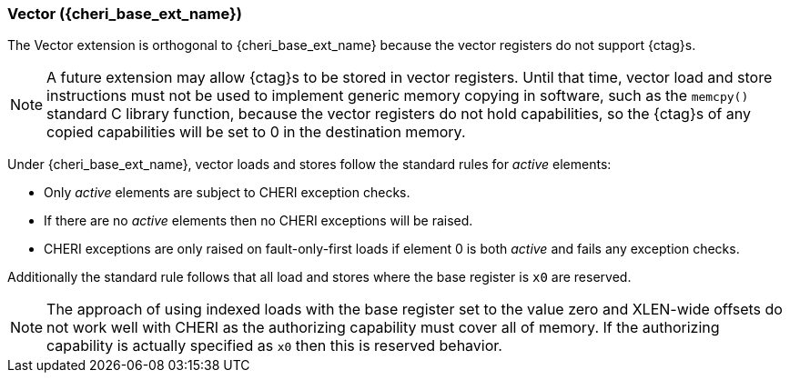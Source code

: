 [#section_cheri_vector_integration]
=== Vector ({cheri_base_ext_name})

The Vector extension is orthogonal to {cheri_base_ext_name} because the vector registers do not support {ctag}s.

NOTE: A future extension may allow {ctag}s to be stored in vector registers.
  Until that time, vector load and store instructions must not be used to implement generic
  memory copying in software, such as the `memcpy()` standard C library function,
  because the vector registers do not hold capabilities, so the {ctag}s of any
  copied capabilities will be set to 0 in the destination memory.

Under {cheri_base_ext_name}, vector loads and stores follow the standard rules for _active_ elements:

* Only _active_ elements are subject to CHERI exception checks.
* If there are no _active_ elements then no CHERI exceptions will be raised.
* CHERI exceptions are only raised on fault-only-first loads if element 0 is both _active_ and fails any exception checks.

Additionally the standard rule follows that all load and stores where the base register is `x0` are reserved.

NOTE: The approach of using indexed loads with the base register set to the value zero and XLEN-wide offsets do not work well with CHERI as the authorizing capability must cover all of memory.
      If the authorizing capability is actually specified as `x0` then this is reserved behavior.
